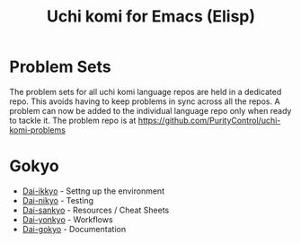 #+TITLE: Uchi komi for Emacs (Elisp)

* Problem Sets
The problem sets for all uchi komi language repos are held in a dedicated
repo. This avoids having to keep problems in sync across all the repos.
A problem can now be added to the individual language repo only when ready
to tackle it.
The problem repo is at [[https://github.com/PurityControl/uchi-komi-problems]]

* Gokyo

- [[file:doc/ikkyo.org][Dai-ikkyo]] - Settng up the environment
- [[file:doc/nikyo.org][Dai-nikyo]] - Testing
- [[file:doc/sankyo.org][Dai-sankyo]] - Resources / Cheat Sheets
- [[file:doc/yonkyo.org][Dai-yonkyo]] - Workflows
- [[file:doc/gokyo.org][Dai-gokyo]] - Documentation
